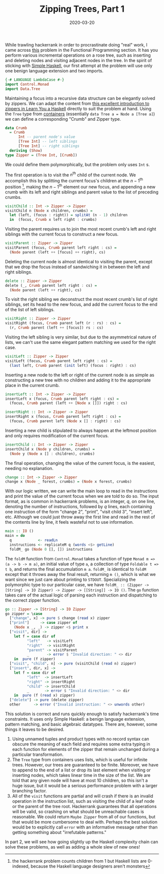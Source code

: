 #+title: Zipping Trees, Part 1
#+date: 2020-03-20
#+tags[]: haskell
#+math: true
# #+draft: true

While trawling hackerrank in order to procrastinate doing "real" work, I came across [[https://www.hackerrank.com/challenges/tree-manager/problem][this]] problem in the Functional Programming section. It has you perform various incremental operations on a rose tree, such as inserting and deleting nodes and visiting adjacent nodes in the tree. In the spirit of sticking with [[https://www.simplehaskell.org/][Simple Haskell]], our first attempt at the problem will use only one benign language extension and two imports.
# more
#+BEGIN_SRC haskell
  {-# LANGUAGE LambdaCase #-}
  import Control.Monad
  import Data.Tree
#+END_SRC

Maintaining a focus into a recursive data structure can be elegantly solved by zippers. We can adapt the content from [[http://learnyouahaskell.com/zippers][this excellent introduction to zippers in Learn You a Haskell]] directly to suit the problem at hand. Using the =Tree= type from [[https://hackage.haskell.org/package/containers-0.6.2.1/docs/Data-Tree.html][containers]] (essentially =data Tree a = Node a [Tree a]=) we can define a corresponding "Crumb" and Zipper type.

#+BEGIN_SRC haskell
  data Crumb
    = Crumb
        Int -- parent node's value
        [Tree Int] -- left siblings
        [Tree Int] -- right siblings
    deriving (Show)
  type Zipper = (Tree Int, [Crumb])
#+END_SRC
We could define them polymorphically, but the problem only uses =Int= s. 

The first operation is to visit the \(n^\mathrm{th}\) child of the current node. We accomplish this by splitting the current focus's children at the \(n-1^\mathrm{th}\) position [fn::the hackerrank problem counts children from 1 but Haskell lists are 0-indexed, because the Haskell language designers aren't monsters], making the \(n-1^\mathrm{th}\) element our new focus, and appending a new crumb with its left and right siblings and parent value to the list of preceding crumbs.

#+BEGIN_SRC haskell
  visitChild :: Int -> Zipper -> Zipper
  visitChild n (Node x children, crumbs) =
    let (left, (focus : right)) = splitAt (n - 1) children
    in  (focus, Crumb x left right : crumbs)
#+END_SRC

Visiting the parent requires us to join the most recent crumb's left and right siblings with the current focus to construct a new focus.

#+BEGIN_SRC haskell
  visitParent :: Zipper -> Zipper
  visitParent (focus, Crumb parent left right : cs) =
    (Node parent (left ++ [focus] ++ right), cs)
#+END_SRC

Deleting the current node is almost identical to visiting the parent, except that we drop the focus instead of sandwiching it in between the left and right siblings.

#+BEGIN_SRC haskell
  delete :: Zipper -> Zipper
  delete (_, Crumb parent left right : cs) =
    (Node parent (left ++ right), cs)
#+END_SRC

To visit the right sibling we deconstruct the most recent crumb's list of right siblings, set its head to the new focus, and add the current focus to the end of the list of left siblings.

#+BEGIN_SRC haskell
  visitRight :: Zipper -> Zipper
  visitRight (focus, Crumb parent left (r : rs) : cs) =
    (r, Crumb parent (left ++ [focus]) rs : cs)
#+END_SRC

Visiting the left sibling is very similar, but due to the asymmetrical nature of lists, we can't use the same elegant pattern matching we used for the right case.

#+BEGIN_SRC haskell
  visitLeft :: Zipper -> Zipper
  visitLeft (focus, Crumb parent left right : cs) =
    (last left, Crumb parent (init left) (focus : right) : cs)
#+END_SRC

Inserting a new node to the left or right of the current node is as simple as constructing a new tree with no children and adding it to the appropriate place in the current crumb.

#+BEGIN_SRC haskell
  insertLeft :: Int -> Zipper -> Zipper
  insertLeft x (focus, Crumb parent left right : cs) =
    (focus, Crumb parent (left ++ [Node x []]) right : cs)

  insertRight :: Int -> Zipper -> Zipper
  insertRight x (focus, Crumb parent left right : cs) =
    (focus, Crumb parent left (Node x [] : right) : cs)
#+END_SRC

Inserting a new child is stipulated to always happen at the leftmost position and only requires modification of the current focus.
#+BEGIN_SRC haskell
  insertChild :: Int -> Zipper -> Zipper
  insertChild x (Node y children, crumbs) =
    (Node y (Node x [] : children), crumbs)
#+END_SRC

The final operation, changing the value of the current focus, is the easiest, needing no explanation.

#+BEGIN_SRC haskell
  change :: Int -> Zipper -> Zipper
  change x (Node _ forest, crumbs) = (Node x forest, crumbs)
#+END_SRC

With our logic written, we can write the main loop to read in the instructions and print the value of the current focus when we are told to do so. The input format, as is common in hackerrank problems, is an integer, \(q\), on one line, denoting the number of instructions, followed by \(q\) lines, each containing one instruction of the form "change 2", "print", "visit child 3", "insert left", etc. Although we could just throw away the first line and read in the rest of the contents line by line, it feels wasteful not to use information.

#+BEGIN_SRC haskell
  main :: IO ()
  main = do
    q            <- readLn
    instructions <- replicateM q (words <$> getLine)
    foldM_ go (Node 0 [], []) instructions
#+END_SRC

The =foldM= function from =Control.Monad= takes a function of type =Monad m => (a -> b -> m a)=, an initial value of type =a=, a collection of type =Foldable t => t b=, and returns the final accumulation =m a=. =foldM_= is identical to =foldM= except that it throws away the final result, returning =m ()=, which is what we want since we just care about printing to =STDOUT=. Specializing the polymorphic type to our particular case, we have =foldM_ :: (Zipper -> [String] -> IO Zipper) -> Zipper -> [[String]] -> IO ()=. The =go= function takes care of the actual logic of parsing each instruction and dispatching to the correct zipper function.

#+BEGIN_SRC haskell
  go :: Zipper -> [String] -> IO Zipper
  go zipper = \case
    ["change", x] -> pure $ change (read x) zipper
    ["print"]     -> case zipper of
      (Node x _, _) -> zipper <$ print x
    ["visit", dir] ->
      let f = case dir of
            "left"   -> visitLeft
            "right"  -> visitRight
            "parent" -> visitParent
            _        -> error $ "Invalid direction: " <> dir
      in  pure (f zipper)
    ["visit", "child", n] -> pure (visitChild (read n) zipper)
    ["insert", dir, x] ->
      let f = case dir of
            "left"  -> insertLeft
            "right" -> insertRight
            "child" -> insertChild
            _       -> error $ "Invalid direction: " <> dir
      in  pure (f (read x) zipper)
    ["delete"] -> pure (delete zipper)
    other      -> error ("Invalid instruction: " <> unwords other)
#+END_SRC

This solution is correct and runs quickly enough to satisfy hackerrank's time constraints. It uses only Simple Haskell: a benign language extension, pattern matching, and basic algebraic datatypes. There are, however, some things it leaves to be desired.
1. Using unnamed tuples and product types with no record syntax can obscure the meaning of each field and requires some extra typing in each function for elements of the zipper that remain unchanged during a particular transformation.
2. The =Tree= type from containers uses lists, which is useful for infinite trees. However, our trees are guaranteed to be finite. Moreover, we have to append to the end of a list or drop its last element when visiting or inserting nodes, which takes linear time in the size of the list. We are told that any given node will have at most 10 children, so this isn't a huge issue, but it would be a serious performance problem with a larger branching factor.
3. All of the =visit= functions are partial and will crash if there is an invalid operation in the instruction list, such as visiting the child of a leaf node or the parent of the tree root. Hackerrank guarantees that all operations will be valid, so crashing on what should be unreachable cases is reasonable. We could return =Maybe Zipper= from all of our functions, but that would be more cumbersome to deal with. Perhaps the best solution would be to explicitly call =error= with an informative message rather than getting something about "irrefutable patterns."

In part 2, we will see how going slightly up the Haskell complexity chain can solve these problems, as well as adding a whole slew of new ones!

